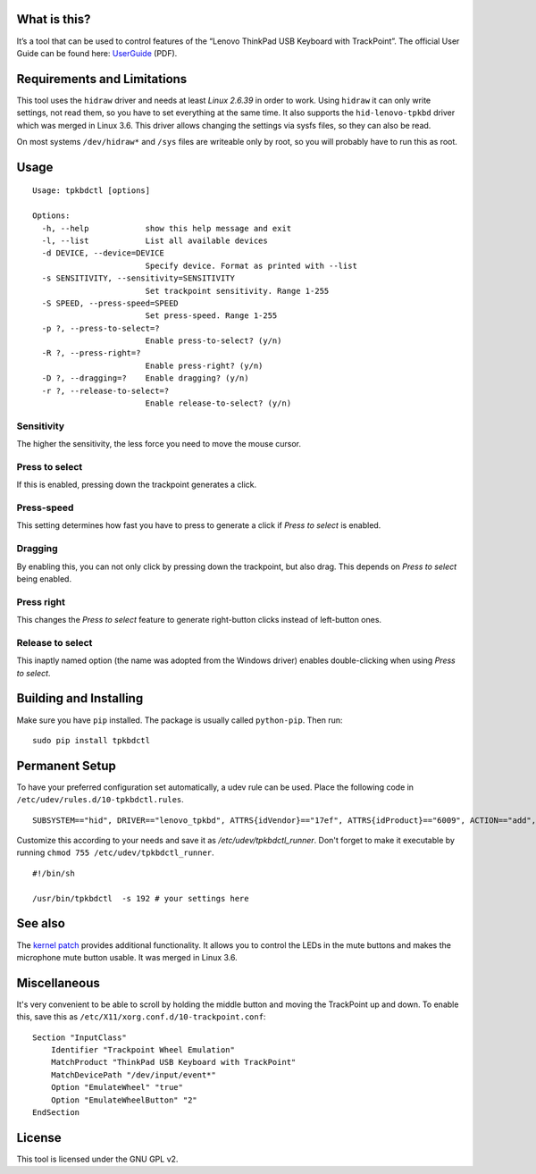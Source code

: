 What is this?
=============

It’s a tool that can be used to control features of the “Lenovo ThinkPad
USB Keyboard with TrackPoint”. The official User Guide can be found
here: `UserGuide`_ (PDF).

Requirements and Limitations
============================

This tool uses the ``hidraw`` driver and needs at least *Linux 2.6.39*
in order to work. Using ``hidraw`` it can only write settings, not read them,
so you have to set everything at the same time.
It also supports the ``hid-lenovo-tpkbd`` driver which was merged in Linux 3.6.
This driver allows changing the settings via sysfs files, so they can also be read.

On most systems ``/dev/hidraw*`` and ``/sys`` files are writeable only by root, so
you will probably have to run this as root.

Usage
=====

::

    Usage: tpkbdctl [options]

    Options:
      -h, --help            show this help message and exit
      -l, --list            List all available devices
      -d DEVICE, --device=DEVICE
                            Specify device. Format as printed with --list
      -s SENSITIVITY, --sensitivity=SENSITIVITY
                            Set trackpoint sensitivity. Range 1-255
      -S SPEED, --press-speed=SPEED
                            Set press-speed. Range 1-255
      -p ?, --press-to-select=?
                            Enable press-to-select? (y/n)
      -R ?, --press-right=?
                            Enable press-right? (y/n)
      -D ?, --dragging=?    Enable dragging? (y/n)
      -r ?, --release-to-select=?
                            Enable release-to-select? (y/n)

Sensitivity
~~~~~~~~~~~

The higher the sensitivity, the less force you need to move the mouse
cursor.

Press to select
~~~~~~~~~~~~~~~

If this is enabled, pressing down the trackpoint generates a click.

Press-speed
~~~~~~~~~~~

This setting determines how fast you have to press to generate a click
if *Press to select* is enabled.

Dragging
~~~~~~~~

By enabling this, you can not only click by pressing down the
trackpoint, but also drag. This depends on *Press to select* being
enabled.

Press right
~~~~~~~~~~~

This changes the *Press to select* feature to generate right-button
clicks instead of left-button ones.

Release to select
~~~~~~~~~~~~~~~~~

This inaptly named option (the name was adopted from the Windows driver)
enables double-clicking when using *Press to select*.

Building and Installing
=======================

Make sure you have ``pip`` installed. The package is usually called ``python-pip``.
Then run:

::

    sudo pip install tpkbdctl


Permanent Setup
===============


To have your preferred configuration set automatically, a udev rule can be
used. Place the following code in  ``/etc/udev/rules.d/10-tpkbdctl.rules``.

::

    SUBSYSTEM=="hid", DRIVER=="lenovo_tpkbd", ATTRS{idVendor}=="17ef", ATTRS{idProduct}=="6009", ACTION=="add", RUN+="/etc/udev/tpkbdctl_runner"

Customize this according to your needs and save it as `/etc/udev/tpkbdctl_runner`.
Don't forget to make it executable by running ``chmod 755 /etc/udev/tpkbdctl_runner``.

::

    #!/bin/sh
    
    /usr/bin/tpkbdctl  -s 192 # your settings here

See also
========

The `kernel patch`_ provides additional functionality. It allows you to control the
LEDs in the mute buttons and makes the microphone mute button usable. It was
merged in Linux 3.6.

Miscellaneous
=============

It's very convenient to be able to scroll by holding the middle button and moving the TrackPoint up and down.
To enable this, save this as ``/etc/X11/xorg.conf.d/10-trackpoint.conf``:

::

    Section "InputClass"
        Identifier "Trackpoint Wheel Emulation"
        MatchProduct "ThinkPad USB Keyboard with TrackPoint"
        MatchDevicePath "/dev/input/event*"
        Option "EmulateWheel" "true"
        Option "EmulateWheelButton" "2"
    EndSection

License
=======

This tool is licensed under the GNU GPL v2.

.. _UserGuide: http://download.lenovo.com/ibmdl/pub/pc/pccbbs/options_iso/45k1918_ug.pdf
.. _kernel patch: https://github.com/bseibold/linux/branches
